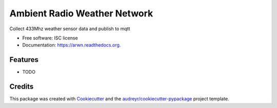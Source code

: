 ===============================
Ambient Radio Weather Network
===============================

.. image:: https://img.shields.io/pypi/v/arwn.svg
        :target: https://pypi.python.org/pypi/arwn

.. image:: https://img.shields.io/travis/sdague/arwn.svg
        :target: https://travis-ci.org/sdague/arwn

.. image:: https://readthedocs.org/projects/arwn/badge/?version=latest
        :target: https://readthedocs.org/projects/arwn/?badge=latest
        :alt: Documentation Status


Collect 433Mhz weather sensor data and publish to mqtt

* Free software: ISC license
* Documentation: https://arwn.readthedocs.org.

Features
--------

* TODO

Credits
---------

This package was created with Cookiecutter_ and the `audreyr/cookiecutter-pypackage`_ project template.

.. _Cookiecutter: https://github.com/audreyr/cookiecutter
.. _`audreyr/cookiecutter-pypackage`: https://github.com/audreyr/cookiecutter-pypackage
